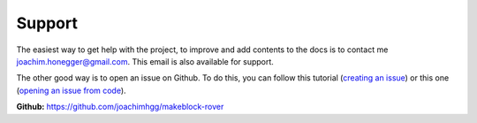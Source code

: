 .. _refSupport:

Support
*******

The easiest way to get help with the project, to improve and add contents to the docs is to contact me joachim.honegger@gmail.com.
This email is also available for support.

The other good way is to open an issue on Github. To do this, you can follow this tutorial (`creating an issue`_) or this one (`opening an issue from code`_).

.. _creating an issue: https://help.github.com/en/github/managing-your-work-on-github/creating-an-issue
.. _opening an issue from code: https://help.github.com/en/github/managing-your-work-on-github/opening-an-issue-from-code

**Github:** https://github.com/joachimhgg/makeblock-rover
